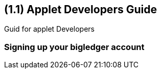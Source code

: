 [#id-applet-developers]
== ({counter2:guide_no}{guide_no}.{counter2:chapter_no}{chapter_no}) Applet Developers Guide
:doctype: book

Guid for applet Developers

=== Signing up your bigledger account



// This is the page break
<<<<<<<<<<<